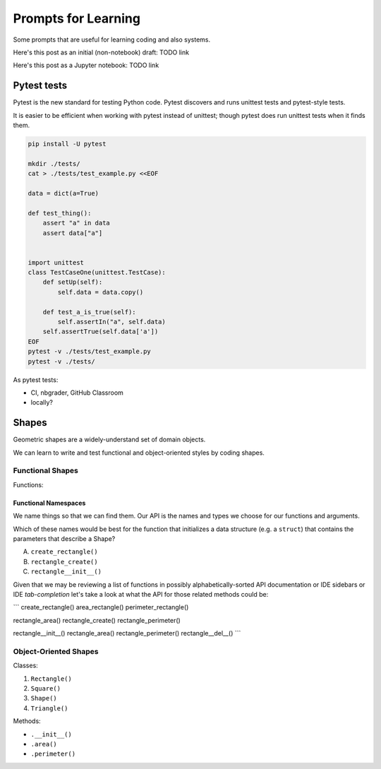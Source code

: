 Prompts for Learning
====================

Some prompts that are useful for learning coding and also systems.

Here's this post as an initial (non-notebook) draft: TODO link

Here's this post as a Jupyter notebook: TODO link


Pytest tests
+++++++++++++
Pytest is the new standard for testing Python code.
Pytest discovers and runs unittest tests and pytest-style tests.


It is easier to be efficient when working with pytest instead of
unittest; though pytest does run unittest tests when it finds
them.

.. code:: bash

    pip install -U pytest

    mkdir ./tests/
    cat > ./tests/test_example.py <<EOF

    data = dict(a=True)

    def test_thing():
        assert "a" in data
        assert data["a"]


    import unittest
    class TestCaseOne(unittest.TestCase):
        def setUp(self):
            self.data = data.copy()

        def test_a_is_true(self):
            self.assertIn("a", self.data)
        self.assertTrue(self.data['a'])
    EOF
    pytest -v ./tests/test_example.py
    pytest -v ./tests/

As pytest tests:

- CI, nbgrader, GitHub Classroom
- locally?

Shapes
+++++++++

Geometric shapes are a widely-understand set of domain objects.

We can learn to write and test functional and object-oriented styles by
coding shapes.

Functional Shapes
-------------------
Functions:

Functional Namespaces
~~~~~~~~~~~~~~~~~~~~~~~~
We name things so that we can find them.
Our API is the names and types we choose for our functions and arguments.

Which of these names would be best for the function that initializes a
data structure (e.g. a ``struct``) that contains the parameters that
describe a Shape?

A. ``create_rectangle()``
B. ``rectangle_create()``
C. ``rectangle__init__()``

Given that we may be reviewing a list of functions
in possibly alphabetically-sorted 
API documentation or IDE sidebars or IDE *tab-completion*
let's take a look at what the API for those related methods could be:


```
create_rectangle()
area_rectangle()
perimeter_rectangle()

rectangle_area()
rectangle_create()
rectangle_perimeter()

rectangle__init__()
rectangle_area()
rectangle_perimeter()
rectangle__del__()
```


Object-Oriented Shapes
------------------------
Classes:

1. ``Rectangle()``
2. ``Square()``
3. ``Shape()``
4. ``Triangle()``

Methods:

- ``.__init__()``
- ``.area()``
- ``.perimeter()``

.. author:: default
.. categories:: none
.. tags:: none
.. comments::
